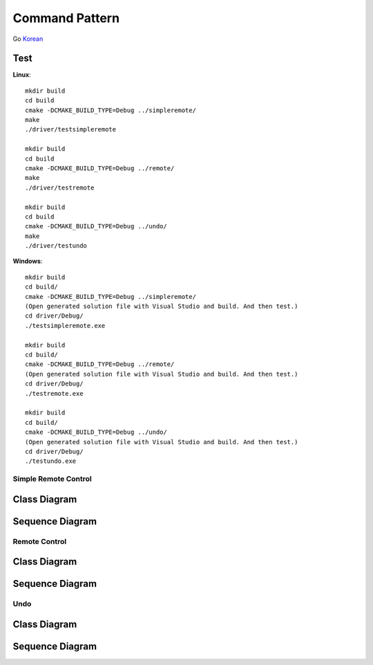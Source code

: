 
***************
Command Pattern
***************

Go `Korean <README_ko.rst>`_

Test
----

**Linux**::

 mkdir build
 cd build
 cmake -DCMAKE_BUILD_TYPE=Debug ../simpleremote/
 make
 ./driver/testsimpleremote

 mkdir build
 cd build
 cmake -DCMAKE_BUILD_TYPE=Debug ../remote/
 make
 ./driver/testremote

 mkdir build
 cd build
 cmake -DCMAKE_BUILD_TYPE=Debug ../undo/
 make
 ./driver/testundo

**Windows**::

 mkdir build
 cd build/
 cmake -DCMAKE_BUILD_TYPE=Debug ../simpleremote/
 (Open generated solution file with Visual Studio and build. And then test.)
 cd driver/Debug/
 ./testsimpleremote.exe

 mkdir build
 cd build/
 cmake -DCMAKE_BUILD_TYPE=Debug ../remote/
 (Open generated solution file with Visual Studio and build. And then test.)
 cd driver/Debug/
 ./testremote.exe

 mkdir build
 cd build/
 cmake -DCMAKE_BUILD_TYPE=Debug ../undo/
 (Open generated solution file with Visual Studio and build. And then test.)
 cd driver/Debug/
 ./testundo.exe


Simple Remote Control
=====================

Class Diagram
-------------

.. image:: simple_remote/imgs/Overview_of_SimpleRemote.jpg
   :scale: 50 %
   :alt: Class Diagram


Sequence Diagram
----------------

.. image:: simple_remote/imgs/SequenceDiagram1.jpg
   :scale: 50 %
   :alt: Sequence Diagram



.. image:: Command_Pattern.jpg
   :scale: 50 %
   :alt: GoF's Command Pattern



Remote Control
==============

Class Diagram
-------------

.. image:: remote/imgs/Overview_of_Remote.jpg
   :scale: 50 %
   :alt: Class Diagram


Sequence Diagram
----------------

.. image:: remote/imgs/SequenceDiagram1.jpg
   :scale: 50 %
   :alt: Sequence Diagram



Undo
====

Class Diagram
-------------

.. image:: undo/imgs/Overview_of_Undo.jpg
   :scale: 50 %
   :alt: Class Diagram


Sequence Diagram
----------------

.. image:: undo/imgs/SequenceDiagram1.jpg
   :scale: 50 %
   :alt: Sequence Diagram


